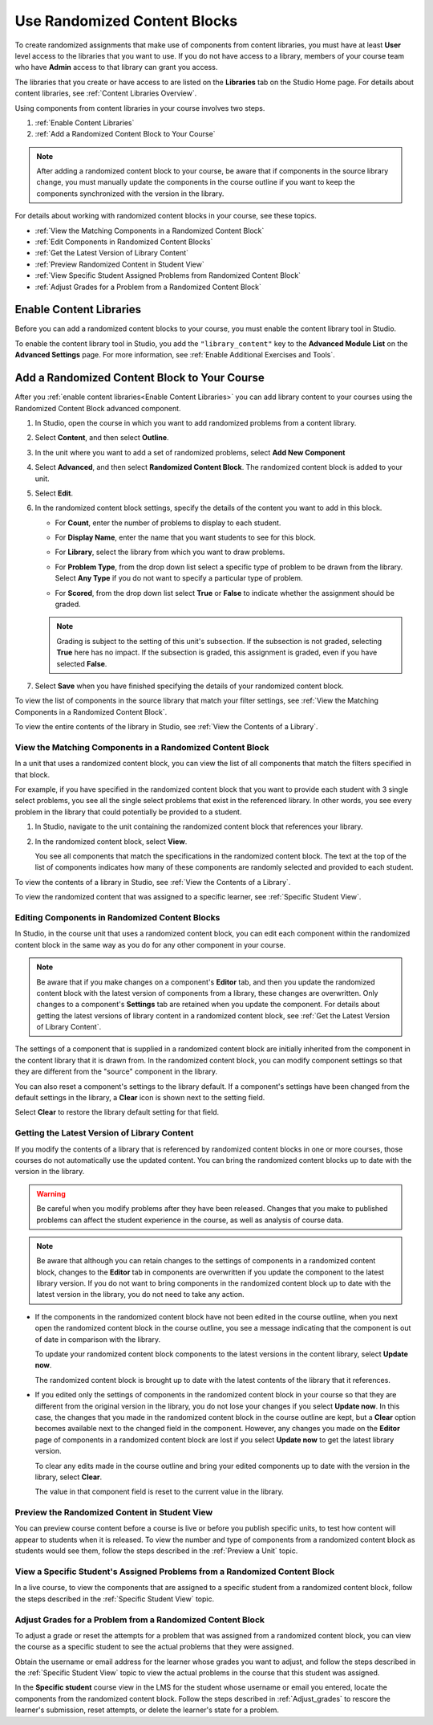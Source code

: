 .. _Use Randomized Content Blocks:

Use Randomized Content Blocks
#############################

.. tags:: educator, how-to

To create randomized assignments that make use of components from content
libraries, you must have at least **User** level access to the libraries that
you want to use. If you do not have access to a library, members of your course
team who have **Admin** access to that library can grant you access.

The libraries that you create or have access to are listed on the **Libraries**
tab on the Studio Home page. For details about content libraries, see
:ref:`Content Libraries Overview`.

Using components from content libraries in your course involves two steps.

#. :ref:`Enable Content Libraries`
#. :ref:`Add a Randomized Content Block to Your Course`

.. note:: After adding a randomized content block to your course, be aware that
   if components in the source library change, you must manually update the
   components in the course outline if you want to keep the components
   synchronized with the version in the library.

For details about working with randomized content blocks in your course, see
these topics.

* :ref:`View the Matching Components in a Randomized Content Block`
* :ref:`Edit Components in Randomized Content Blocks`
* :ref:`Get the Latest Version of Library Content`
* :ref:`Preview Randomized Content in Student View`
* :ref:`View Specific Student Assigned Problems from Randomized Content Block`
* :ref:`Adjust Grades for a Problem from a Randomized Content Block`

.. _Enable Content Libraries:

Enable Content Libraries
************************

Before you can add a randomized content blocks to your course, you must enable
the content library tool in Studio.

To enable the content library tool in Studio, you add the ``"library_content"``
key to the **Advanced Module List** on the **Advanced Settings** page. For more
information, see :ref:`Enable Additional Exercises and Tools`.

.. _Add a Randomized Content Block to Your Course:

Add a Randomized Content Block to Your Course
*********************************************

After you :ref:`enable content libraries<Enable Content Libraries>` you can add
library content to your courses using the Randomized Content Block advanced
component.

#. In Studio, open the course in which you want to add randomized problems from
   a content library.

#. Select **Content**, and then select **Outline**.

#. In the unit where you want to add a set of randomized problems, select **Add
   New Component**

#. Select **Advanced**, and then select **Randomized Content Block**. The
   randomized content block is added to your unit.

#. Select **Edit**.

#. In the randomized content block settings, specify the details of the content
   you want to add in this block.

   - For **Count**, enter the number of problems to display to each student.

   - For **Display Name**, enter the name that you want students to see for
     this block.

   - For **Library**, select the library from which you want to draw problems.

   - For **Problem Type**, from the drop down list select a specific type of
     problem to be drawn from the library. Select **Any Type** if you do not
     want to specify a particular type of problem.

     .. image:: /_images/educator_how_tos/ContentLibraries_RCBSelectProblemType.png
      :alt: Problem type dropdown list in randomized content block settings.

   - For **Scored**, from the drop down list select **True** or **False** to
     indicate whether the assignment should be graded.

   .. note:: Grading is subject to the setting of this unit's subsection. If the
      subsection is not graded, selecting **True** here has no impact. If the
      subsection is graded, this assignment is graded, even if you have selected
      **False**.

7. Select **Save** when you have finished specifying the details of your
   randomized content block.

To view the list of components in the source library that match your filter
settings, see :ref:`View the Matching Components in a Randomized Content
Block`.

To view the entire contents of the library in Studio, see :ref:`View the
Contents of a Library`.

.. _View the Matching Components in a Randomized Content Block:

View the Matching Components in a Randomized Content Block
==========================================================

In a unit that uses a randomized content block, you can view the list of all
components that match the filters specified in that block.

For example, if you have specified in the randomized content block that you
want to provide each student with 3 single select problems, you see all the
single select problems that exist in the referenced library. In other words,
you see every problem in the library that could potentially be provided to a
student.

#. In Studio, navigate to the unit containing the randomized content block that
   references your library.

#. In the randomized content block, select **View**.

   .. image:: /_images/educator_how_tos/ContentLibraries_ViewMatching.png
      :alt: The View button for a randomized content block

   You see all components that match the specifications in the randomized
   content block. The text at the top of the list of components indicates how
   many of these components are randomly selected and provided to each student.

To view the contents of a library in Studio, see :ref:`View the Contents of a
Library`.

To view the randomized content that was assigned to a specific learner, see
:ref:`Specific Student View`.

.. _Edit Components in Randomized Content Blocks:

Editing Components in Randomized Content Blocks
===============================================

In Studio, in the course unit that uses a randomized content block, you can
edit each component within the randomized content block in the same way as you
do for any other component in your course.

.. note:: Be aware that if you make changes on a component's **Editor** tab,
   and then you update the randomized content block with the latest version of
   components from a library, these changes are overwritten. Only changes to a
   component's **Settings** tab are retained when you update the component.
   For details about getting the latest versions of library content in a
   randomized content block, see :ref:`Get the Latest Version of Library
   Content`.

The settings of a component that is supplied in a randomized content block are
initially inherited from the component in the content library that it is drawn
from. In the randomized content block, you can modify component settings so
that they are different from the "source" component in the library.

You can also reset a component's settings to the library default. If a
component's settings have been changed from the default settings in the
library, a **Clear** icon is shown next to the setting field.

.. image:: /_images/educator_how_tos/ContentLibraries_ResetComponentField.png
    :alt: Clear button in the course component field reverts value to library
     value.

Select **Clear** to restore the library default setting for that field.

.. _Get the Latest Version of Library Content:

Getting the Latest Version of Library Content
=============================================

If you modify the contents of a library that is referenced by randomized
content blocks in one or more courses, those courses do not automatically use
the updated content. You can bring the randomized content blocks up to date
with the version in the library.

.. warning:: Be careful when you modify problems after they have been released.
   Changes that you make to published problems can affect the student
   experience in the course, as well as analysis of course data.

.. note:: Be aware that although you can retain changes to the settings of
   components in a randomized content block, changes to the **Editor** tab in
   components are overwritten if you update the component to the latest library
   version. If you do not want to bring components in the randomized content
   block up to date with the latest version in the library, you do not need to
   take any action.

* If the components in the randomized content block have not been edited in the
  course outline, when you next open the randomized content block in the course
  outline, you see a message indicating that the component is out of date in
  comparison with the library.

  .. image:: /_images/educator_how_tos/ContentLibraries_ComponentUpdateNow.png
     :alt: Error message shown when the source library has changed, with the
      Update Now link circled.

  To update your randomized content block components to the latest versions in
  the content library, select **Update now**.

  The randomized content block is brought up to date with the latest contents
  of the library that it references.

* If you edited only the settings of components in the randomized content block
  in your course so that they are different from the original version in the
  library, you do not lose your changes if you select **Update now**. In this
  case, the changes that you made in the randomized content block in the course
  outline are kept, but a **Clear** option becomes available next to the
  changed field in the component. However, any changes you made on the
  **Editor** page of components in a randomized content block are lost if you
  select **Update now** to get the latest library version.

  .. image:: /_images/educator_how_tos/ContentLibraries_ResetComponentField.png
     :alt: Clear icon in the course component field reverts value to library
         value.

  To clear any edits made in the course outline and bring your edited
  components up to date with the version in the library, select **Clear**.

  The value in that component field is reset to the current value in the
  library.


.. _Preview Randomized Content in Student View:

Preview the Randomized Content in Student View
==============================================

You can preview course content before a course is live or before you publish
specific units, to test how content will appear to students when it is
released. To view the number and type of components from a randomized content
block as students would see them, follow the steps described in the
:ref:`Preview a Unit` topic.

.. _View Specific Student Assigned Problems from Randomized Content Block:

View a Specific Student's Assigned Problems from a Randomized Content Block
===========================================================================

In a live course, to view the components that are assigned to a specific
student from a randomized content block, follow the steps described in the
:ref:`Specific Student View` topic.

.. _Adjust Grades for a Problem from a Randomized Content Block:

Adjust Grades for a Problem from a Randomized Content Block
===========================================================

To adjust a grade or reset the attempts for a problem that was assigned from a
randomized content block, you can view the course as a specific student to
see the actual problems that they were assigned.

Obtain the username or email address for the learner whose grades you want to
adjust, and follow the steps described in the :ref:`Specific Student View`
topic to view the actual problems in the course that this student was
assigned.

In the **Specific student** course view in the LMS for the student whose
username or email you entered, locate the components from the randomized
content block. Follow the steps described in :ref:`Adjust_grades` to rescore
the learner's submission, reset attempts, or delete the learner's state for a
problem.

.. seealso::
 :class: dropdown

 :ref:`Randomized Content Blocks` (reference)
